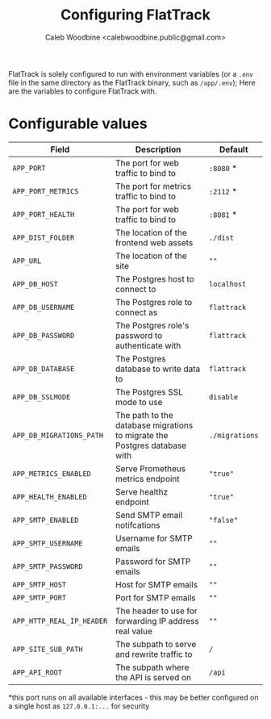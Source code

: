 # -*- ii: flattrack; -*-
#+TITLE: Configuring FlatTrack
#+AUTHOR: Caleb Woodbine <calebwoodbine.public@gmail.com>

FlatTrack is solely configured to run with environment variables (or a ~.env~ file in the same directory as the FlatTrack binary, such as ~/app/.env~); Here are the variables to configure FlatTrack with.

* Configurable values
| Field                     | Description                                                               | Default        |
|---------------------------+---------------------------------------------------------------------------+----------------|
| ~APP_PORT~                | The port for web traffic to bind to                                       | ~:8080~ *      |
| ~APP_PORT_METRICS~        | The port for metrics traffic to bind to                                   | ~:2112~ *      |
| ~APP_PORT_HEALTH~         | The port for web traffic to bind to                                       | ~:8081~ *      |
| ~APP_DIST_FOLDER~         | The location of the frontend web assets                                   | ~./dist~       |
| ~APP_URL~                 | The location of the site                                                  | ~""~           |
| ~APP_DB_HOST~             | The Postgres host to connect to                                           | ~localhost~    |
| ~APP_DB_USERNAME~         | The Postgres role to connect as                                           | ~flattrack~    |
| ~APP_DB_PASSWORD~         | The Postgres role's password to authenticate with                         | ~flattrack~    |
| ~APP_DB_DATABASE~         | The Postgres database to write data to                                    | ~flattrack~    |
| ~APP_DB_SSLMODE~          | The Postgres SSL mode to use                                              | ~disable~      |
| ~APP_DB_MIGRATIONS_PATH~  | The path to the database migrations to migrate the Postgres database with | ~./migrations~ |
| ~APP_METRICS_ENABLED~     | Serve Prometheus metrics endpoint                                         | ~"true"~       |
| ~APP_HEALTH_ENABLED~      | Serve healthz endpoint                                                    | ~"true"~       |
| ~APP_SMTP_ENABLED~        | Send SMTP email notifcations                                              | ~"false"~      |
| ~APP_SMTP_USERNAME~       | Username for SMTP emails                                                  | ~""~           |
| ~APP_SMTP_PASSWORD~       | Password for SMTP emails                                                  | ~""~           |
| ~APP_SMTP_HOST~           | Host for SMTP emails                                                      | ~""~           |
| ~APP_SMTP_PORT~           | Port for SMTP emails                                                      | ~""~           |
| ~APP_HTTP_REAL_IP_HEADER~ | The header to use for forwarding IP address real value                    | ~""~           |
| ~APP_SITE_SUB_PATH~       | The subpath to serve and rewrite traffic to                               | ~/~            |
| ~APP_API_ROOT~            | The subpath where the API is served on                                    | ~/api~         |

*this port runs on all available interfaces - this may be better configured on a single host as ~127.0.0.1:...~ for security

